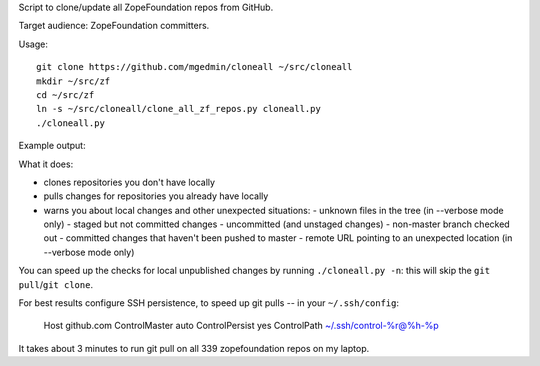 Script to clone/update all ZopeFoundation repos from GitHub.

Target audience: ZopeFoundation committers.

Usage::

    git clone https://github.com/mgedmin/cloneall ~/src/cloneall
    mkdir ~/src/zf
    cd ~/src/zf
    ln -s ~/src/cloneall/clone_all_zf_repos.py cloneall.py
    ./cloneall.py

Example output:

.. image:: https://asciinema.org/a/29580.png
   :alt: asciicast
   :width: 582
   :height: 380
   :align: center
   :target: https://asciinema.org/a/29580

What it does:

- clones repositories you don't have locally
- pulls changes for repositories you already have locally
- warns you about local changes and other unexpected situations:
  - unknown files in the tree (in --verbose mode only)
  - staged but not committed changes
  - uncommitted (and unstaged changes)
  - non-master branch checked out
  - committed changes that haven't been pushed to master
  - remote URL pointing to an unexpected location (in --verbose mode only)

You can speed up the checks for local unpublished changes by running
``./cloneall.py -n``: this will skip the ``git pull``/``git clone``.

For best results configure SSH persistence, to speed up git pulls -- in your
``~/.ssh/config``:

    Host github.com
    ControlMaster auto
    ControlPersist yes
    ControlPath ~/.ssh/control-%r@%h-%p

It takes about 3 minutes to run git pull on all 339 zopefoundation repos on my
laptop.
